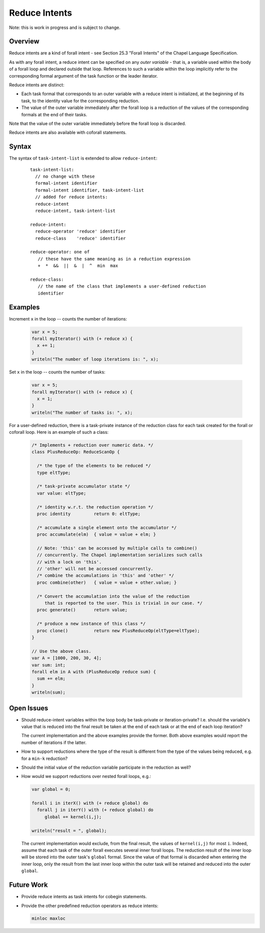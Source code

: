 .. _readme-reduceIntents:

==============
Reduce Intents
==============

Note: this is work in progress and is subject to change.


--------
Overview
--------

Reduce intents are a kind of forall intent - see Section 25.3
"Forall Intents" of the Chapel Language Specification.

As with any forall intent, a reduce intent can be specified on any
*outer variable* - that is, a variable used within the body of a
forall loop and declared outside that loop.  References to such a
variable within the loop implicitly refer to the corresponding formal
argument of the task function or the leader iterator.

Reduce intents are distinct:

* Each task formal that corresponds to an outer variable with a reduce
  intent is initialized, at the beginning of its task, to the identity
  value for the corresponding reduction.

* The value of the outer variable immediately after the forall loop is a
  reduction of the values of the corresponding formals at the end of
  their tasks.

Note that the value of the outer variable immediately before the forall loop
is discarded.

Reduce intents are also available with coforall statements.


------
Syntax
------

The syntax of ``task-intent-list`` is extended to allow ``reduce-intent``:

  ::

    task-intent-list:
      // no change with these
      formal-intent identifier
      formal-intent identifier, task-intent-list
      // added for reduce intents:
      reduce-intent
      reduce-intent, task-intent-list

    reduce-intent:
      reduce-operator 'reduce' identifier
      reduce-class    'reduce' identifier

    reduce-operator: one of
       // these have the same meaning as in a reduction expression
       +  *  &&  ||  &  |  ^  min  max

    reduce-class:
       // the name of the class that implements a user-defined reduction
       identifier


--------
Examples
--------

Increment ``x`` in the loop -- counts the number of iterations:

 .. code-block:: chapel

  var x = 5;
  forall myIterator() with (+ reduce x) {
    x += 1;
  }
  writeln("The number of loop iterations is: ", x);

Set ``x`` in the loop -- counts the number of tasks:

 .. code-block:: chapel

  var x = 5;
  forall myIterator() with (+ reduce x) {
    x = 1;
  }
  writeln("The number of tasks is: ", x);

For a user-defined reduction, there is a task-private instance
of the reduction class for each task created for the forall
or coforall loop. Here is an example of such a class:

 .. code-block:: chapel

  /* Implements + reduction over numeric data. */
  class PlusReduceOp: ReduceScanOp {

    /* the type of the elements to be reduced */
    type eltType;

    /* task-private accumulator state */
    var value: eltType;

    /* identity w.r.t. the reduction operation */
    proc identity         return 0: eltType;

    /* accumulate a single element onto the accumulator */
    proc accumulate(elm)  { value = value + elm; }

    // Note: 'this' can be accessed by multiple calls to combine()
    // concurrently. The Chapel implementation serializes such calls
    // with a lock on 'this'.
    // 'other' will not be accessed concurrently.
    /* combine the accumulations in 'this' and 'other' */
    proc combine(other)   { value = value + other.value; }

    /* Convert the accumulation into the value of the reduction
       that is reported to the user. This is trivial in our case. */
    proc generate()       return value;

    /* produce a new instance of this class */
    proc clone()          return new PlusReduceOp(eltType=eltType);
  }

  // Use the above class.
  var A = [1000, 200, 30, 4];
  var sum: int;
  forall elm in A with (PlusReduceOp reduce sum) {
    sum += elm;
  }
  writeln(sum);


-----------
Open Issues
-----------

* Should reduce-intent variables within the loop body
  be task-private or iteration-private?
  I.e. should the variable's value that is reduced into the final result
  be taken at the end of each task or at the end of each loop iteration?

  The current implementation and the above examples provide the former.
  Both above examples would report the number of iterations if the latter.

* How to support reductions where the type of the result is different
  from the type of the values being reduced, e.g. for a ``min-k`` reduction?

* Should the initial value of the reduction variable participate
  in the reduction as well?

* How would we support reductions over nested forall loops, e.g.:

  .. code-block:: chapel

   var global = 0;

   forall i in iterX() with (+ reduce global) do
     forall j in iterY() with (+ reduce global) do
        global += kernel(i,j);

   writeln("result = ", global);

  The current implementation would exclude, from the final result,
  the values of ``kernel(i,j)`` for most ``i``. Indeed, assume that each task
  of the outer forall executes several inner forall loops.
  The reduction result of the inner loop will be stored into
  the outer task's ``global`` formal. Since the value of that formal
  is discarded when entering the inner loop, only the result
  from the last inner loop within the outer task will be retained
  and reduced into the outer ``global``.


-----------
Future Work
-----------

* Provide reduce intents as task intents for cobegin statements.

* Provide the other predefined reduction operators as reduce intents:

  .. code-block:: chapel

    minloc maxloc
